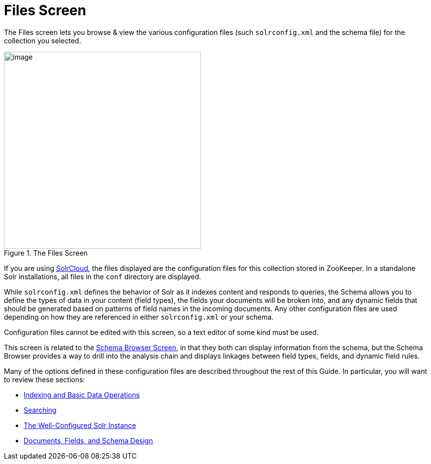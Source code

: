 = Files Screen
// Licensed to the Apache Software Foundation (ASF) under one
// or more contributor license agreements.  See the NOTICE file
// distributed with this work for additional information
// regarding copyright ownership.  The ASF licenses this file
// to you under the Apache License, Version 2.0 (the
// "License"); you may not use this file except in compliance
// with the License.  You may obtain a copy of the License at
//
//   http://www.apache.org/licenses/LICENSE-2.0
//
// Unless required by applicable law or agreed to in writing,
// software distributed under the License is distributed on an
// "AS IS" BASIS, WITHOUT WARRANTIES OR CONDITIONS OF ANY
// KIND, either express or implied.  See the License for the
// specific language governing permissions and limitations
// under the License.

The Files screen lets you browse & view the various configuration files (such `solrconfig.xml` and the schema file) for the collection you selected.

.The Files Screen
image::images/files-screen/files-screen.png[image,height=400]

If you are using <<solrcloud.adoc#solrcloud,SolrCloud>>, the files displayed are the configuration files for this collection stored in ZooKeeper. In a standalone Solr installations, all files in the `conf` directory are displayed.

While `solrconfig.xml` defines the behavior of Solr as it indexes content and responds to queries, the Schema allows you to define the types of data in your content (field types), the fields your documents will be broken into, and any dynamic fields that should be generated based on patterns of field names in the incoming documents. Any other configuration files are used depending on how they are referenced in either `solrconfig.xml` or your schema.

Configuration files cannot be edited with this screen, so a text editor of some kind must be used.

This screen is related to the <<schema-browser-screen.adoc#schema-browser-screen,Schema Browser Screen>>, in that they both can display information from the schema, but the Schema Browser provides a way to drill into the analysis chain and displays linkages between field types, fields, and dynamic field rules.

Many of the options defined in these configuration files are described throughout the rest of this Guide. In particular, you will want to review these sections:

* <<indexing-and-basic-data-operations.adoc#indexing-and-basic-data-operations,Indexing and Basic Data Operations>>
* <<searching.adoc#searching,Searching>>
* <<the-well-configured-solr-instance.adoc#the-well-configured-solr-instance,The Well-Configured Solr Instance>>
* <<documents-fields-and-schema-design.adoc#documents-fields-and-schema-design,Documents, Fields, and Schema Design>>

